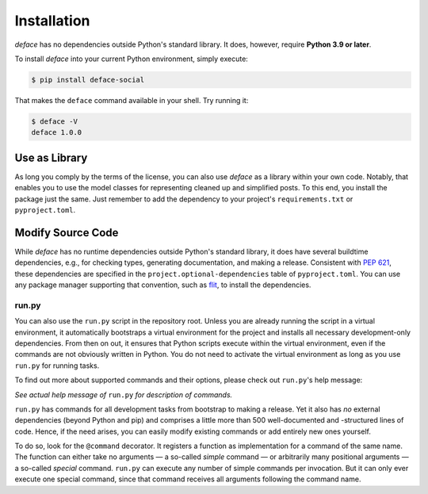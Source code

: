 Installation
============

*deface* has no dependencies outside Python's standard library. It does,
however, require **Python 3.9 or later**.

To install *deface* into your current Python environment, simply execute:

.. code-block:: shell

   $ pip install deface-social

That makes the ``deface`` command available in your shell. Try running it:

.. code-block:: shell

   $ deface -V
   deface 1.0.0


Use as Library
--------------

As long you comply by the terms of the license, you can also use *deface* as a
library within your own code. Notably, that enables you to use the model classes
for representing cleaned up and simplified posts. To this end, you install the
package just the same. Just remember to add the dependency to your project's
``requirements.txt`` or ``pyproject.toml``.


Modify Source Code
------------------

While *deface* has no runtime dependencies outside Python's standard library, it
does have several buildtime dependencies, e.g., for checking types, generating
documentation, and making a release. Consistent with `PEP 621
<https://www.python.org/dev/peps/pep-0621/>`_, these dependencies are specified
in the ``project.optional-dependencies`` table of ``pyproject.toml``. You can
use any package manager supporting that convention, such as `flit
<https://github.com/takluyver/flit>`_, to install the dependencies.


run.py
^^^^^^

You can also use the ``run.py`` script in the repository root. Unless you are
already running the script in a virtual environment, it automatically bootstraps
a virtual environment for the project and installs all necessary
development-only dependencies. From then on out, it ensures that Python scripts
execute within the virtual environment, even if the commands are not obviously
written in Python. You do not need to activate the virtual environment as long
as you use ``run.py`` for running tasks.

To find out more about supported commands and their options, please check out
``run.py``'s help message:

.. sphinx_argparse_cli::
   :module: run
   :func: create_parser
   :prog: run.py
   :title:
   :group_title_prefix:

*See actual help message of* ``run.py`` *for description of commands.*

``run.py`` has commands for all development tasks from bootstrap to making a
release. Yet it also has *no* external dependencies (beyond Python and pip) and
comprises a little more than 500 well-documented and -structured lines of code.
Hence, if the need arises, you can easily modify existing commands or add
entirely new ones yourself.

To do so, look for the ``@command`` decorator. It registers a function as
implementation for a command of the same name. The function can either take no
arguments — a so-called *simple* command — or arbitrarily many positional
arguments — a so-called *special* command. ``run.py`` can execute any number of
simple commands per invocation. But it can only ever execute one special
command, since that command receives all arguments following the command name.
